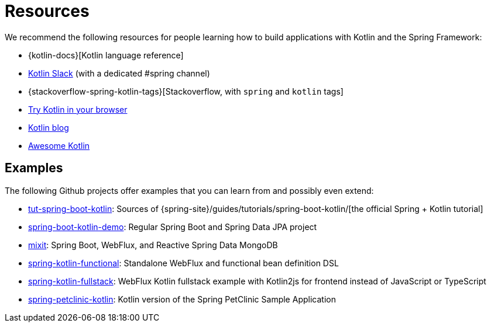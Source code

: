 [[kotlin-resources]]
= Resources

We recommend the following resources for people learning how to build applications with
Kotlin and the Spring Framework:

* {kotlin-docs}[Kotlin language reference]
* https://slack.kotlinlang.org/[Kotlin Slack] (with a dedicated #spring channel)
* {stackoverflow-spring-kotlin-tags}[Stackoverflow, with `spring` and `kotlin` tags]
* https://play.kotlinlang.org/[Try Kotlin in your browser]
* https://blog.jetbrains.com/kotlin/[Kotlin blog]
* https://kotlin.link/[Awesome Kotlin]


[[examples]]
== Examples

The following Github projects offer examples that you can learn from and possibly even extend:

* https://github.com/spring-guides/tut-spring-boot-kotlin[tut-spring-boot-kotlin]: Sources of {spring-site}/guides/tutorials/spring-boot-kotlin/[the official Spring + Kotlin tutorial]
* https://github.com/sdeleuze/spring-boot-kotlin-demo[spring-boot-kotlin-demo]: Regular Spring Boot and Spring Data JPA project
* https://github.com/mixitconf/mixit[mixit]: Spring Boot, WebFlux, and Reactive Spring Data MongoDB
* https://github.com/sdeleuze/spring-kotlin-functional[spring-kotlin-functional]: Standalone WebFlux and functional bean definition DSL
* https://github.com/sdeleuze/spring-kotlin-fullstack[spring-kotlin-fullstack]: WebFlux Kotlin fullstack example with Kotlin2js for frontend instead of JavaScript or TypeScript
* https://github.com/spring-petclinic/spring-petclinic-kotlin[spring-petclinic-kotlin]: Kotlin version of the Spring PetClinic Sample Application
